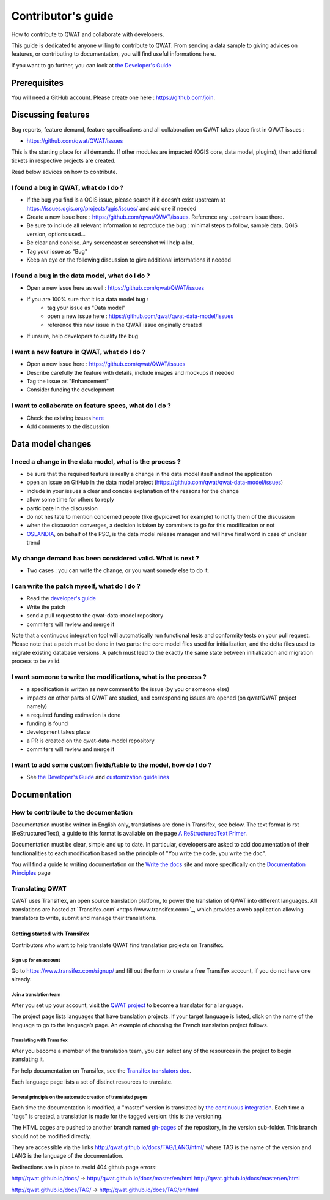Contributor's guide
===================

How to contribute to QWAT and collaborate with developers.

This guide is dedicated to anyone willing to contribute to QWAT. From sending a data sample to giving advices on features, or contributing to documentation, you will find useful informations here.

If you want to go further, you can look at `the Developer's Guide <developer_>`_ 

Prerequisites
-------------

You will need a GitHub account. Please create one here : https://github.com/join.

Discussing features
-------------------

Bug reports, feature demand, feature specifications and all collaboration on QWAT takes place first in QWAT issues :

* https://github.com/qwat/QWAT/issues

This is the starting place for all demands. If other modules are impacted (QGIS core, data model, plugins), then additional tickets in respective projects are created.

Read below advices on how to contribute.


I found a bug in QWAT, what do I do ?
`````````````````````````````````````
* If the bug you find is a QGIS issue, please search if it doesn't exist upstream at `https://issues.qgis.org/projects/qgis/issues/ <https://issues.qgis.org/projects/qgis/issues/>`_ and add one if needed
* Create a new issue here : https://github.com/qwat/QWAT/issues. Reference any upstream issue there.
* Be sure to include all relevant information to reproduce the bug : minimal steps to follow, sample data, QGIS version, options used...
* Be clear and concise. Any screencast or screenshot will help a lot.
* Tag your issue as "Bug"
* Keep an eye on the following discussion to give additional informations if needed


I found a bug in the data model, what do I do ?
```````````````````````````````````````````````

* Open a new issue here as well : https://github.com/qwat/QWAT/issues
* If you are 100% sure that it is a data model bug :
    * tag your issue as "Data model"
    * open a new issue here : https://github.com/qwat/qwat-data-model/issues
    * reference this new issue in the QWAT issue originally created
* If unsure, help developers to qualify the bug


I want a new feature in QWAT, what do I do ?
````````````````````````````````````````````

* Open a new issue here : https://github.com/qwat/QWAT/issues
* Describe carefully the feature with details, include images and mockups if needed
* Tag the issue as "Enhancement"
* Consider funding the development

I want to collaborate on feature specs, what do I do ?
``````````````````````````````````````````````````````

* Check the existing issues `here <https://github.com/qwat/QWAT/issues?q=is%3Aissue+is%3Aopen+label%3AEnhancement>`_
* Add comments to the discussion


Data model changes
------------------


I need a change in the data model, what is the process ?
````````````````````````````````````````````````````````

* be sure that the required feature is really a change in the data model itself and not the application
* open an issue on GitHub in the data model project (https://github.com/qwat/qwat-data-model/issues)
* include in your issues a clear and concise explanation of the reasons for the change
* allow some time for others to reply
* participate in the discussion
* do not hesitate to mention concerned people (like @vpicavet for example) to notify them of the discussion
* when the discussion converges, a decision is taken by commiters to go for this modification or not
* `OSLANDIA <http://oslandia.com/en/home-en/>`_, on behalf of the PSC, is the data model release manager and will have final word in case of unclear trend


My change demand has been considered valid. What is next ?
``````````````````````````````````````````````````````````

* Two cases : you can write the change, or you want somedy else to do it.

I can write the patch myself, what do I do ?
````````````````````````````````````````````

* Read the `developer's guide <developer_>`_
* Write the patch
* send a pull request to the qwat-data-model repository
* commiters will review and merge it

Note that a continuous integration tool will automatically run functional tests and conformity tests on your pull request.
Please note that a patch must be done in two parts: the core model files used for initialization, and the delta files used to migrate existing database versions.
A patch must lead to the exactly the same state between initialization and migration process to be valid.


I want someone to write the modifications, what is the process ?
````````````````````````````````````````````````````````````````

* a specification is written as new comment to the issue (by you or someone else)
* impacts on other parts of QWAT are studied, and corresponding issues are opened (on qwat/QWAT project namely)
* a required funding estimation is done
* funding is found
* development takes place
* a PR is created on the qwat-data-model repository
* commiters will review and merge it


I want to add some custom fields/table to the model, how do I do ?
``````````````````````````````````````````````````````````````````

* See `the Developer's Guide <developer_>`_ and `customization guidelines <../developer-guide/local_customizations.html>`_

.. _developer: ../developer-guide/index.html


Documentation
-------------

How to contribute to the documentation
``````````````````````````````````````
Documentation must be written in English only, translations are done in Transifex, see below. The text format is rst (ReStructuredText), a guide to this format is available on the page `A ReStructuredText Primer <http://docutils.sourceforge.net/docs/user/rst/quickstart.html>`_.

Documentation must be clear, simple and up to date. In particular, developers are asked to add documentation of their functionalities to each modification based on the principle of "You write the code, you write the doc".

You will find a guide to writing documentation on the `Write the docs <https://www.writethedocs.org/>`_ site and more specifically on the `Documentation Principles <https://www.writethedocs.org/guide/writing/docs-principles/>`_ page


Translating QWAT
````````````````

QWAT uses Transiflex, an open source translation platform, to power the translation of QWAT into different languages. All translations are hosted at `Transifex.com`<https://www.transifex.com>`_, which provides a web application allowing translators to write, submit and manage their translations.

Getting started with Transifex
~~~~~~~~~~~~~~~~~~~~~~~~~~~~~~
Contributors who want to help translate QWAT find translation projects on Transifex.

Sign up for an account
++++++++++++++++++++++
Go to https://www.transifex.com/signup/ and fill out the form to create a free Transifex account, if you do not have one already.

Join a translation team
+++++++++++++++++++++++
After you set up your account, visit the `QWAT project <https://www.transifex.com/qwat/qwat-doc/dashboard/>`_ to become a translator for a language.

The project page lists languages that have translation projects. If your target language is listed, click on the name of the language to go to the language’s page. An example of choosing the French translation project follows.

Translating with Transifex
++++++++++++++++++++++++++
After you become a member of the translation team, you can select any of the resources in the project to begin translating it.

For help documentation on Transifex, see the `Transifex translators doc <https://docs.transifex.com/getting-started-1/translators>`_.

Each language page lists a set of distinct resources to translate.

.. image:: img/transifex_intro.png

General principle on the automatic creation of translated pages
+++++++++++++++++++++++++++++++++++++++++++++++++++++++++++++++

Each time the documentation is modified, a "master" version is translated by `the continuous integration <https://travis-ci.org/qwat/docs>`_. Each time a "tags" is created, a translation is made for the tagged version: this is the versioning.

The HTML pages are pushed to another branch named `gh-pages <https://github.com/qwat/docs/tree/gh-pages>`_ of the repository, in the version sub-folder. This branch should not be modified directly.

They are accessible via the links http://qwat.github.io/docs/TAG/LANG/html/ where TAG is the name of the version and LANG is the language of the documentation.

Redirections are in place to avoid 404 github page errors:

http://qwat.github.io/docs/ -> http://qwat.github.io/docs/master/en/html http://qwat.github.io/docs/master/en/html

http://qwat.github.io/docs/TAG/ -> http://qwat.github.io/docs/TAG/en/html

